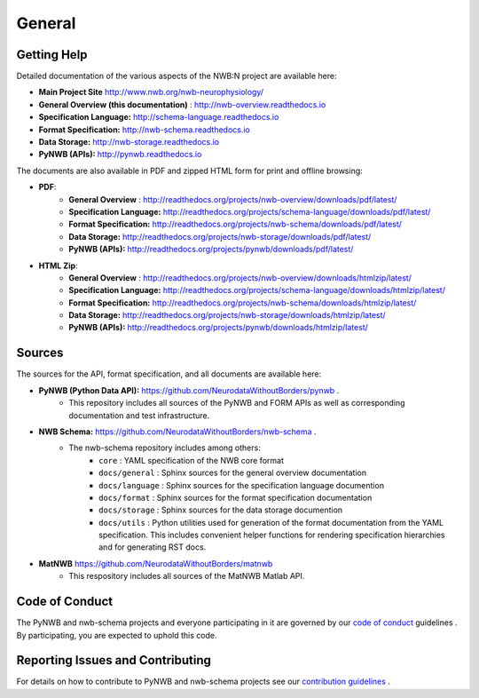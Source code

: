 *******
General
*******

Getting Help
------------

Detailed documentation of the various aspects of the NWB:N project are available here:

* **Main Project Site** http://www.nwb.org/nwb-neurophysiology/
* **General Overview (this documentation)** : http://nwb-overview.readthedocs.io
* **Specification Language:** http://schema-language.readthedocs.io
* **Format Specification:** http://nwb-schema.readthedocs.io
* **Data Storage:** http://nwb-storage.readthedocs.io
* **PyNWB (APIs):** http://pynwb.readthedocs.io

The documents are also available in PDF and zipped HTML form for print and offline browsing:

* **PDF**:
    * **General Overview** : http://readthedocs.org/projects/nwb-overview/downloads/pdf/latest/
    * **Specification Language:** http://readthedocs.org/projects/schema-language/downloads/pdf/latest/
    * **Format Specification:** http://readthedocs.org/projects/nwb-schema/downloads/pdf/latest/
    * **Data Storage:** http://readthedocs.org/projects/nwb-storage/downloads/pdf/latest/
    * **PyNWB (APIs):** http://readthedocs.org/projects/pynwb/downloads/pdf/latest/
* **HTML Zip**:
    * **General Overview** : http://readthedocs.org/projects/nwb-overview/downloads/htmlzip/latest/
    * **Specification Language:** http://readthedocs.org/projects/schema-language/downloads/htmlzip/latest/
    * **Format Specification:** http://readthedocs.org/projects/nwb-schema/downloads/htmlzip/latest/
    * **Data Storage:** http://readthedocs.org/projects/nwb-storage/downloads/htmlzip/latest/
    * **PyNWB (APIs):** http://readthedocs.org/projects/pynwb/downloads/htmlzip/latest/

Sources
-------

The sources for the API, format specification, and all documents are available here:

* **PyNWB (Python Data API):** https://github.com/NeurodataWithoutBorders/pynwb .
    * This repository includes all sources of the PyNWB and FORM APIs as well as
      corresponding documentation and test infrastructure.

* **NWB Schema:** https://github.com/NeurodataWithoutBorders/nwb-schema .
    * The nwb-schema repository includes among others:
        * ``core`` : YAML specification of the NWB core format
        * ``docs/general`` : Sphinx sources for the general overview documentation
        * ``docs/language`` : Sphinx sources for the specification language documention
        * ``docs/format`` : Sphinx sources for the format specification documentation
        * ``docs/storage`` : Sphinx sources for the data storage documention
        * ``docs/utils`` : Python utilities used for generation of the format documentation from the YAML specification.
          This includes convenient helper functions for rendering specification hierarchies and for generating RST docs.

* **MatNWB** https://github.com/NeurodataWithoutBorders/matnwb
    * This respository includes all sources of the MatNWB Matlab API.

Code of Conduct
---------------

The PyNWB and nwb-schema projects and everyone participating in it are governed by our
`code of conduct <https://github.com/NeurodataWithoutBorders/pynwb/blob/dev/docs/CODE_OF_CONDUCT.rst>`_ guidelines .
By participating, you are expected to uphold this code.

Reporting Issues and Contributing
---------------------------------

For details on how to contribute to PyNWB and nwb-schema projects see
our `contribution guidelines <https://github.com/NeurodataWithoutBorders/pynwb/blob/dev/docs/CONTRIBUTING.rst>`_ .
